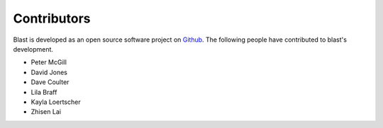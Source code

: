Contributors
============

Blast is developed as an open source software project on
`Github <https://github.com/astrophpeter/blast>`_. The following people have
contributed to blast's development.

* Peter McGill
* David Jones
* Dave Coulter
* Lila Braff
* Kayla Loertscher
* Zhisen Lai

